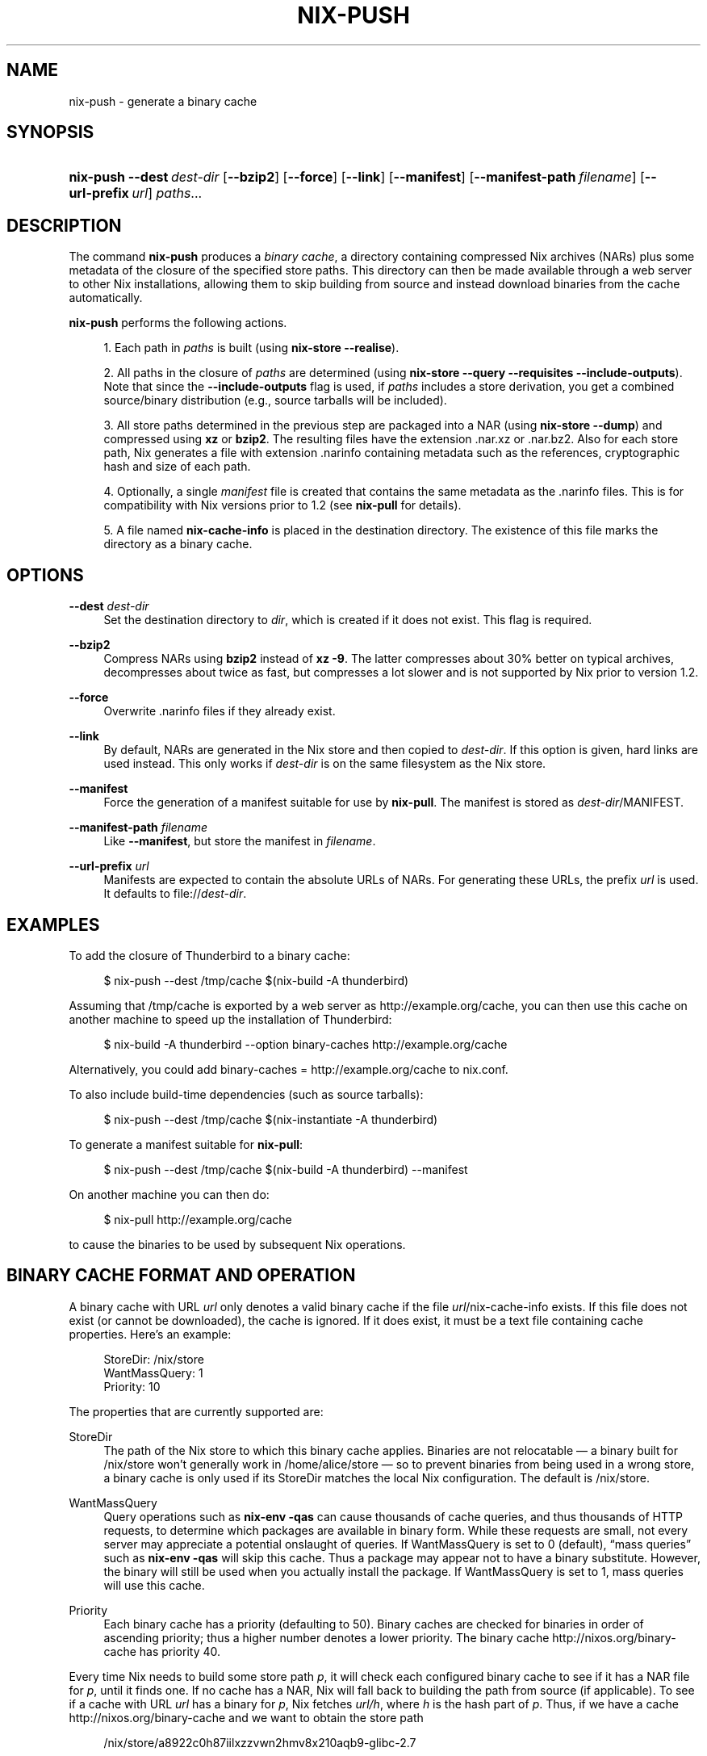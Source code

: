 '\" t
.\"     Title: nix-push
.\"    Author: Eelco Dolstra
.\" Generator: DocBook XSL-NS Stylesheets v1.75.2 <http://docbook.sf.net/>
.\"      Date: May 2012
.\"    Manual: Command Reference
.\"    Source: Nix 1.2
.\"  Language: English
.\"
.TH "NIX\-PUSH" "1" "May 2012" "Nix 1\&.2" "Command Reference"
.\" -----------------------------------------------------------------
.\" * set default formatting
.\" -----------------------------------------------------------------
.\" disable hyphenation
.nh
.\" disable justification (adjust text to left margin only)
.ad l
.\" -----------------------------------------------------------------
.\" * MAIN CONTENT STARTS HERE *
.\" -----------------------------------------------------------------
.SH "NAME"
nix-push \- generate a binary cache
.SH "SYNOPSIS"
.HP \w'\fBnix\-push\fR\ 'u
\fBnix\-push\fR \fB\-\-dest\fR\ \fIdest\-dir\fR [\fB\-\-bzip2\fR] [\fB\-\-force\fR] [\fB\-\-link\fR] [\fB\-\-manifest\fR] [\fB\-\-manifest\-path\fR\ \fIfilename\fR] [\fB\-\-url\-prefix\fR\ \fIurl\fR] \fIpaths\fR...
.SH "DESCRIPTION"
.PP
The command
\fBnix\-push\fR
produces a
\fIbinary cache\fR, a directory containing compressed Nix archives (NARs) plus some metadata of the closure of the specified store paths\&. This directory can then be made available through a web server to other Nix installations, allowing them to skip building from source and instead download binaries from the cache automatically\&.
.PP
\fBnix\-push\fR
performs the following actions\&.
.sp
.RS 4
.ie n \{\
\h'-04' 1.\h'+01'\c
.\}
.el \{\
.sp -1
.IP "  1." 4.2
.\}
Each path in
\fIpaths\fR
is built (using
\fBnix\-store \-\-realise\fR)\&.
.RE
.sp
.RS 4
.ie n \{\
\h'-04' 2.\h'+01'\c
.\}
.el \{\
.sp -1
.IP "  2." 4.2
.\}
All paths in the closure of
\fIpaths\fR
are determined (using
\fBnix\-store \-\-query \-\-requisites \-\-include\-outputs\fR)\&. Note that since the
\fB\-\-include\-outputs\fR
flag is used, if
\fIpaths\fR
includes a store derivation, you get a combined source/binary distribution (e\&.g\&., source tarballs will be included)\&.
.RE
.sp
.RS 4
.ie n \{\
\h'-04' 3.\h'+01'\c
.\}
.el \{\
.sp -1
.IP "  3." 4.2
.\}
All store paths determined in the previous step are packaged into a NAR (using
\fBnix\-store \-\-dump\fR) and compressed using
\fBxz\fR
or
\fBbzip2\fR\&. The resulting files have the extension
\&.nar\&.xz
or
\&.nar\&.bz2\&. Also for each store path, Nix generates a file with extension
\&.narinfo
containing metadata such as the references, cryptographic hash and size of each path\&.
.RE
.sp
.RS 4
.ie n \{\
\h'-04' 4.\h'+01'\c
.\}
.el \{\
.sp -1
.IP "  4." 4.2
.\}
Optionally, a single
\fImanifest\fR
file is created that contains the same metadata as the
\&.narinfo
files\&. This is for compatibility with Nix versions prior to 1\&.2 (see
\fBnix\-pull\fR
for details)\&.
.RE
.sp
.RS 4
.ie n \{\
\h'-04' 5.\h'+01'\c
.\}
.el \{\
.sp -1
.IP "  5." 4.2
.\}
A file named
\fBnix\-cache\-info\fR
is placed in the destination directory\&. The existence of this file marks the directory as a binary cache\&.
.RE
.sp
.RE
.SH "OPTIONS"
.PP
\fB\-\-dest\fR \fIdest\-dir\fR
.RS 4
Set the destination directory to
\fIdir\fR, which is created if it does not exist\&. This flag is required\&.
.RE
.PP
\fB\-\-bzip2\fR
.RS 4
Compress NARs using
\fBbzip2\fR
instead of
\fBxz \-9\fR\&. The latter compresses about 30% better on typical archives, decompresses about twice as fast, but compresses a lot slower and is not supported by Nix prior to version 1\&.2\&.
.RE
.PP
\fB\-\-force\fR
.RS 4
Overwrite
\&.narinfo
files if they already exist\&.
.RE
.PP
\fB\-\-link\fR
.RS 4
By default, NARs are generated in the Nix store and then copied to
\fIdest\-dir\fR\&. If this option is given, hard links are used instead\&. This only works if
\fIdest\-dir\fR
is on the same filesystem as the Nix store\&.
.RE
.PP
\fB\-\-manifest\fR
.RS 4
Force the generation of a manifest suitable for use by
\fBnix\-pull\fR\&. The manifest is stored as
\fIdest\-dir\fR/MANIFEST\&.
.RE
.PP
\fB\-\-manifest\-path\fR \fIfilename\fR
.RS 4
Like
\fB\-\-manifest\fR, but store the manifest in
\fIfilename\fR\&.
.RE
.PP
\fB\-\-url\-prefix\fR \fIurl\fR
.RS 4
Manifests are expected to contain the absolute URLs of NARs\&. For generating these URLs, the prefix
\fIurl\fR
is used\&. It defaults to
file://\fIdest\-dir\fR\&.
.RE
.SH "EXAMPLES"
.PP
To add the closure of Thunderbird to a binary cache:
.sp
.if n \{\
.RS 4
.\}
.nf
$ nix\-push \-\-dest /tmp/cache $(nix\-build \-A thunderbird)
.fi
.if n \{\
.RE
.\}
.sp
Assuming that
/tmp/cache
is exported by a web server as
http://example\&.org/cache, you can then use this cache on another machine to speed up the installation of Thunderbird:
.sp
.if n \{\
.RS 4
.\}
.nf
$ nix\-build \-A thunderbird \-\-option binary\-caches http://example\&.org/cache
.fi
.if n \{\
.RE
.\}
.sp
Alternatively, you could add
binary\-caches = http://example\&.org/cache
to
nix\&.conf\&.
.PP
To also include build\-time dependencies (such as source tarballs):
.sp
.if n \{\
.RS 4
.\}
.nf
$ nix\-push \-\-dest /tmp/cache $(nix\-instantiate \-A thunderbird)
.fi
.if n \{\
.RE
.\}
.PP
To generate a manifest suitable for
\fBnix\-pull\fR:
.sp
.if n \{\
.RS 4
.\}
.nf
$ nix\-push \-\-dest /tmp/cache $(nix\-build \-A thunderbird) \-\-manifest
.fi
.if n \{\
.RE
.\}
.sp
On another machine you can then do:
.sp
.if n \{\
.RS 4
.\}
.nf
$ nix\-pull http://example\&.org/cache
.fi
.if n \{\
.RE
.\}
.sp
to cause the binaries to be used by subsequent Nix operations\&.
.SH "BINARY CACHE FORMAT AND OPERATION"
.PP
A binary cache with URL
\fIurl\fR
only denotes a valid binary cache if the file
\fIurl\fR/nix\-cache\-info
exists\&. If this file does not exist (or cannot be downloaded), the cache is ignored\&. If it does exist, it must be a text file containing cache properties\&. Here\(cqs an example:
.sp
.if n \{\
.RS 4
.\}
.nf
StoreDir: /nix/store
WantMassQuery: 1
Priority: 10
.fi
.if n \{\
.RE
.\}
.sp
The properties that are currently supported are:
.PP
StoreDir
.RS 4
The path of the Nix store to which this binary cache applies\&. Binaries are not relocatable \(em a binary built for
/nix/store
won\(cqt generally work in
/home/alice/store
\(em so to prevent binaries from being used in a wrong store, a binary cache is only used if its
StoreDir
matches the local Nix configuration\&. The default is
/nix/store\&.
.RE
.PP
WantMassQuery
.RS 4
Query operations such as
\fBnix\-env \-qas\fR
can cause thousands of cache queries, and thus thousands of HTTP requests, to determine which packages are available in binary form\&. While these requests are small, not every server may appreciate a potential onslaught of queries\&. If
WantMassQuery
is set to
0
(default), \(lqmass queries\(rq such as
\fBnix\-env \-qas\fR
will skip this cache\&. Thus a package may appear not to have a binary substitute\&. However, the binary will still be used when you actually install the package\&. If
WantMassQuery
is set to
1, mass queries will use this cache\&.
.RE
.PP
Priority
.RS 4
Each binary cache has a priority (defaulting to 50)\&. Binary caches are checked for binaries in order of ascending priority; thus a higher number denotes a lower priority\&. The binary cache
http://nixos\&.org/binary\-cache
has priority 40\&.
.RE
.PP
Every time Nix needs to build some store path
\fIp\fR, it will check each configured binary cache to see if it has a NAR file for
\fIp\fR, until it finds one\&. If no cache has a NAR, Nix will fall back to building the path from source (if applicable)\&. To see if a cache with URL
\fIurl\fR
has a binary for
\fIp\fR, Nix fetches
\fIurl/h\fR, where
\fIh\fR
is the hash part of
\fIp\fR\&. Thus, if we have a cache
http://nixos\&.org/binary\-cache
and we want to obtain the store path
.sp
.if n \{\
.RS 4
.\}
.nf
/nix/store/a8922c0h87iilxzzvwn2hmv8x210aqb9\-glibc\-2\&.7
.fi
.if n \{\
.RE
.\}
.sp
then Nix will attempt to fetch
.sp
.if n \{\
.RS 4
.\}
.nf
http://nixos\&.org/binary\-cache/a8922c0h87iilxzzvwn2hmv8x210aqb9\&.narinfo
.fi
.if n \{\
.RE
.\}
.sp
(Commands such as
\fBnix\-env \-qas\fR
will issue an HTTP HEAD request, since it only needs to know if the
\&.narinfo
file exists\&.) The
\&.narinfo
file is a simple text file that looks like this:
.sp
.if n \{\
.RS 4
.\}
.nf
StorePath: /nix/store/a8922c0h87iilxzzvwn2hmv8x210aqb9\-glibc\-2\&.7
URL: nar/0zzjpdz46mdn74v09m053yczlz4am038g8r74iy8w43gx8801h70\&.nar\&.bz2
Compression: bzip2
FileHash: sha256:0zzjpdz46mdn74v09m053yczlz4am038g8r74iy8w43gx8801h70
FileSize: 24473768
NarHash: sha256:0s491y1h9hxj5ghiizlxk7ax6jwbha00zwn7lpyd5xg5bhf60vzg
NarSize: 109521136
References: 2ma2k0ys8knh4an48n28vigcmc2z8773\-linux\-headers\-2\&.6\&.23\&.16 \&.\&.\&.
Deriver: 7akyyc87ka32xwmqza9dvyg5pwx3j212\-glibc\-2\&.7\&.drv
.fi
.if n \{\
.RE
.\}
.sp
The fields are as follows:
.PP
StorePath
.RS 4
The full store path, including the name part (e\&.g\&.,
glibc\-2\&.7)\&. It must match the requested store path\&.
.RE
.PP
URL
.RS 4
The URL of the NAR, relative to the binary cache URL\&.
.RE
.PP
Compression
.RS 4
The compression method; either
xz
or
bzip2\&.
.RE
.PP
FileHash
.RS 4
The SHA\-256 hash of the compressed NAR\&.
.RE
.PP
FileSize
.RS 4
The size of the compressed NAR\&.
.RE
.PP
NarHash
.RS 4
The SHA\-256 hash of the uncompressed NAR\&. This is equal to the hash of the store path as returned by
\fBnix\-store \-q \-\-hash \fR\fB\fIp\fR\fR\&.
.RE
.PP
NarSize
.RS 4
The size of the uncompressed NAR\&.
.RE
.PP
References
.RS 4
The references of the store path, without the Nix store prefix\&.
.RE
.PP
Deriver
.RS 4
The deriver of the store path, without the Nix store prefix\&. This field is optional\&.
.RE
.PP
System
.RS 4
The Nix platform type of this binary, if known\&. This field is optional\&.
.RE
.PP
Thus, in our example, after recursively ensuring that the references exist (e\&.g\&.,
/nix/store/2ma2k0ys8knh4an48n28vigcmc2z8773\-linux\-headers\-2\&.6\&.23\&.16), Nix will fetch
.sp
.if n \{\
.RS 4
.\}
.nf
http://nixos\&.org/binary\-cache/nar/0zzjpdz46mdn74v09m053yczlz4am038g8r74iy8w43gx8801h70\&.nar\&.bz2
.fi
.if n \{\
.RE
.\}
.sp
and decompress and unpack it to
/nix/store/a8922c0h87iilxzzvwn2hmv8x210aqb9\-glibc\-2\&.7\&.
.SH "AUTHOR"
.PP
\fBEelco Dolstra\fR
.br
LogicBlox
.RS 4
Author
.RE
.SH "COPYRIGHT"
.br
Copyright \(co 2004-2012 Eelco Dolstra
.br
